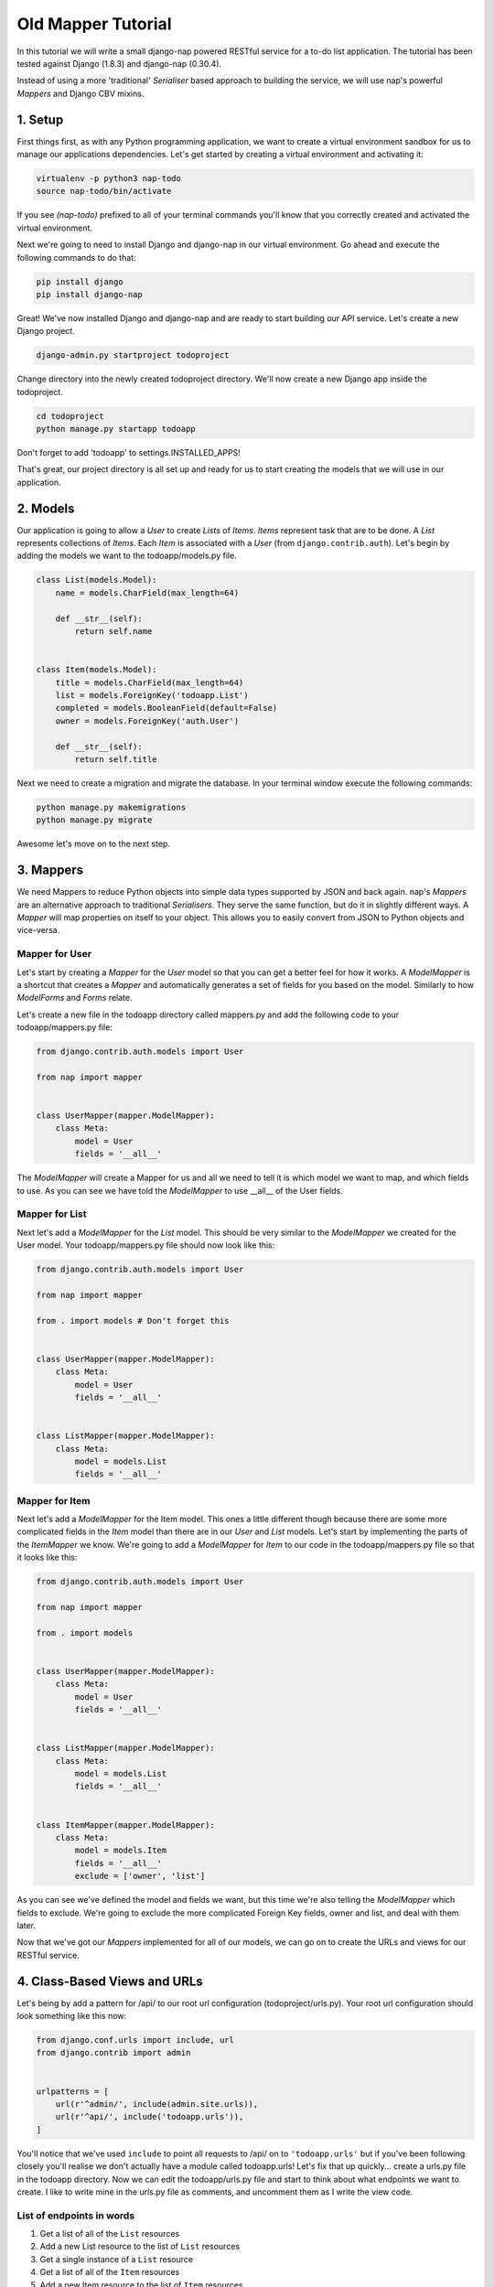===================
Old Mapper Tutorial
===================

In this tutorial we will write a small django-nap powered RESTful service for a
to-do list application. The tutorial has been tested against Django (1.8.3) and
django-nap (0.30.4).

Instead of using a more 'traditional' `Serialiser` based approach to building
the service, we will use nap's powerful `Mappers` and Django CBV mixins.

1. Setup
========

First things first, as with any Python programming application, we want to
create a virtual environment sandbox for us to manage our applications
dependencies. Let's get started by creating a virtual environment and
activating it:

.. code-block:: python

    virtualenv -p python3 nap-todo
    source nap-todo/bin/activate

If you see `(nap-todo)` prefixed to all of your terminal commands you'll know
that you correctly created and activated the virtual environment.

Next we're going to need to install Django and django-nap in our virtual
environment. Go ahead and execute the following commands to do that:

.. code-block:: python

    pip install django
    pip install django-nap

Great! We've now installed Django and django-nap and are ready to start
building our API service. Let's create a new Django project.

.. code-block:: python

    django-admin.py startproject todoproject

Change directory into the newly created todoproject directory. We'll now create
a new Django app inside the todoproject.

.. code-block:: python

    cd todoproject
    python manage.py startapp todoapp

Don't forget to add 'todoapp' to settings.INSTALLED_APPS!

That's great, our project directory is all set up and ready for us to start
creating the models that we will use in our application.


2. Models
==============

Our application is going to allow a `User` to create `Lists` of `Items`.
`Items` represent task that are to be done. A `List` represents collections of
`Items`. Each `Item` is associated with a `User` (from
``django.contrib.auth``). Let's begin by adding the models we want to the
todoapp/models.py file.

.. code-block:: python

    class List(models.Model):
        name = models.CharField(max_length=64)

        def __str__(self):
            return self.name


    class Item(models.Model):
        title = models.CharField(max_length=64)
        list = models.ForeignKey('todoapp.List')
        completed = models.BooleanField(default=False)
        owner = models.ForeignKey('auth.User')

        def __str__(self):
            return self.title

Next we need to create a migration and migrate the database. In your terminal
window execute the following commands:

.. code-block:: python

    python manage.py makemigrations
    python manage.py migrate

Awesome let's move on to the next step.


3. Mappers
==========

We need Mappers to reduce Python objects into simple data types supported by
JSON and back again. nap's `Mappers` are an alternative approach to
traditional `Serialisers`. They serve the same function, but do it in slightly
different ways. A `Mapper` will map properties on itself to your object. This
allows you to easily convert from JSON to Python objects and vice-versa.

Mapper for User
---------------

Let's start by creating a `Mapper` for the `User` model so that you can get a
better feel for how it works. A `ModelMapper` is a shortcut that creates a
`Mapper` and automatically generates a set of fields for you based on the
model. Similarly to how `ModelForms` and `Forms` relate.

Let's create a new file in the todoapp directory called mappers.py and add the
following code to your todoapp/mappers.py file:

.. code-block:: python

    from django.contrib.auth.models import User

    from nap import mapper


    class UserMapper(mapper.ModelMapper):
        class Meta:
            model = User
            fields = '__all__'

The `ModelMapper` will create a Mapper for us and all we need to tell it is
which model we want to map, and which fields to use. As you can see we have
told the `ModelMapper` to use __all__ of the User fields.

Mapper for List
-------------------

Next let's add a `ModelMapper` for the `List` model. This should be very
similar to the `ModelMapper` we created for the User model. Your
todoapp/mappers.py file should now look like this:

.. code-block:: python

    from django.contrib.auth.models import User

    from nap import mapper

    from . import models # Don't forget this


    class UserMapper(mapper.ModelMapper):
        class Meta:
            model = User
            fields = '__all__'


    class ListMapper(mapper.ModelMapper):
        class Meta:
            model = models.List
            fields = '__all__'

Mapper for Item
---------------

Next let's add a `ModelMapper` for the Item model. This ones a little different
though because there are some more complicated fields in the `Item` model
than there are in our `User` and `List` models. Let's start by implementing the
parts of the `ItemMapper` we know. We're going to add a `ModelMapper` for
`Item` to our code in the todoapp/mappers.py file so that it looks like this:

.. code-block:: python

    from django.contrib.auth.models import User

    from nap import mapper

    from . import models


    class UserMapper(mapper.ModelMapper):
        class Meta:
            model = User
            fields = '__all__'


    class ListMapper(mapper.ModelMapper):
        class Meta:
            model = models.List
            fields = '__all__'


    class ItemMapper(mapper.ModelMapper):
        class Meta:
            model = models.Item
            fields = '__all__'
            exclude = ['owner', 'list']

As you can see we've defined the model and fields we want, but this time we're
also telling the `ModelMapper` which fields to exclude. We're going to exclude
the more complicated Foreign Key fields, owner and list, and deal with them
later.

Now that we've got our `Mappers` implemented for all of our models, we can go
on to create the URLs and views for our RESTful service.


4. Class-Based Views and URLs
=============================

Let's being by add a pattern for /api/ to our root url configuration
(todoproject/urls.py). Your root url configuration should look something like
this now:

.. code-block:: python

    from django.conf.urls import include, url
    from django.contrib import admin


    urlpatterns = [
        url(r'^admin/', include(admin.site.urls)),
        url(r'^api/', include('todoapp.urls')),
    ]

You'll notice that we've used ``include`` to point all requests to /api/ on to
``'todoapp.urls'`` but if you've been following closely you'll realise we don't
actually have a module called todoapp.urls! Let's fix that up quickly... create
a urls.py file in the todoapp directory. Now we can edit the todoapp/urls.py
file and start to think about what endpoints we want to create. I like to write
mine in the urls.py file as comments, and uncomment them as I write the view
code.

List of endpoints in words
--------------------------

1. Get a list of all of the ``List`` resources
2. Add a new List resource to the list of ``List`` resources
3. Get a single instance of a ``List`` resource
4. Get a list of all of the ``Item`` resources
5. Add a new Item resource to the list of ``Item`` resources
6. Get a single instance of an ``Item`` resource
7. Authenticate a users username and password combination

Let's add some endpoints (as comments) to the todoapp/urls.py file that will
achieve this. I've added a comment next to each endpoint that explains which of
the "List of endpoints in words" section the url will handle.

.. code-block:: python

    from django.conf.urls import include, url

    from . import views


    urlpatterns = [
        # /api/list/ # GET will deal with (1) and POST will deal with (2)
        # /api/list/<id>/ # GET will deal with (3)
        # /api/item/ # GET will deal with (4) and POST will deal with (5)
        # /api/item/<id>/ # GET will deal with (6)
        # /api/login/ # POST will deal with 7
    ]

Writing the view: list of List
-------------------------------

Now that we know what endpoints we are planning to build, and what each will
need to do we can create the views that will process the requests. We're going
to start by implementing (1) which requires us to: "get a list of all of the
``List`` resources".

Lets add the following code to the todoapp/views.py file:

.. code-block:: python

    from nap.rest import views

    from . import mappers
    from . import models


    class ListMixin:
        model = models.List
        mapper_class = mappers.ListMapper


    class ListListView(ListMixin,
                       views.BaseListView):
        pass

Given we want to get a list of all the List resources, we will use the
``nap.rest.views.BaseListView`` as a starting point. The BaseListView combines
ListMixin (which extends Django's MultipleObjectMixin) with View. From the
Django docs: "MultipleObjectMixin can be used to display a list of objects."
This sounds like what we need!

Adding GET functionality: list of List
--------------------------------------

We do however want to use ``nap.rest.views.ListGetMixin`` which provides the
get() method for lists. This means the HTTP verb GET can now be used with our
view. We need to update our ``ListListView(views.BaseListView)`` class to
include the ``ListGetMixin`` so let's do that.

Update your todoapp/views.py file to look like this:

.. code-block:: python

    from nap.rest import views

    from . import mappers
    from . import models


    class ListMixin:
        model = models.List
        mapper_class = mappers.ListMapper


    class ListListView(ListMixin,
                       views.ListGetMixin,
                       views.BaseListView):
        pass

Adding POST functionality: list of List
---------------------------------------

We decided when planning our URLs, that to add a List resource to the list of
Lists, we'd POST to the same url (/api/list/). That's as simple as including
the ``ListPostMixin`` to the ``ListListView``. This will provide the post()
method which will allow us to use the POST HTTP verb.

Let's go ahead and do that now. Update your todoapp/views.py file to look like
this:

.. code-block:: python

    from nap.rest import views

    from . import mappers
    from . import models


    class ListMixin:
        model = models.List
        mapper_class = mappers.ListMapper


    class ListListView(ListMixin,
                       views.ListPostMixin,
                       views.ListGetMixin,
                       views.BaseListView):
        model = models.List
        mapper_class = mappers.ListMapper

Defining the URL: list of List
------------------------------

One last thing before we take our API for a test drive. We need to uncomment
the api endpoint for /api/list/ and actually write the proper URL pattern.
We're going to cheat a little here and use the inbuilt Django ``@csrf_exempt``
decorator to bypass CSRF, but please ALWAYS use CSRF in production code.

Update your todoapp/urls.py to look like this:

.. code-block:: python

    from django.conf.urls import include, url
    from django.views.decorators.csrf import csrf_exempt

    from . import views


    urlpatterns = [
        url(r'^list/$', csrf_exempt(views.ListListView.as_view())),
        # /api/list/<id>/ # GET will deal with (3)
        # /api/item/ # GET will deal with (4) and POST will deal with (5)
        # /api/item/<id>/ # GET will deal with (6)
        # /api/login/ # POST will deal with 7
    ]

You can see that we've mapped the list/ endpoint to ListListView class that we
wrote earlier. Now that we have built the functionality to create Lists and
view Lists it's time to see if our API works.

Testing with Python Requests: list of List
------------------------------------------

We'll use Python Requests (http://www.python-requests.org/) to POST a List
object to our database. In a terminal window that you have activated your
virtual environment in, run your HTTP server with
``python manage.py runserver``. Open up a second terminal window, active your
virtual environment as before. Install Requests with ``pip install requests``.
Open the Python interpreter by typing ``python`` at the console. This is not a
tutorial on using requests so just enter this boilerplate code into your Python
interpreter:

.. code-block:: python

    import requests
    payload = {'name': 'my demo list'}
    r = requests.post("http://127.0.0.1:8000/api/list/", params=payload)
    r.status_code

The result of r.status_code should be ``HTTP 201 Created``. This will confirm
that we've created a list in our database with the name 'my demo list'. You can
confirm this by looking at the admin interface at http://127.0.0.1:8000/admin.
Remember you may need to create a superuser in order to use the admin interface.

So now that we've got a List instance in our database, we can execute a GET to
the /api/list/ endpoint and we should receive a JSON response. We don't need to
use Requests for this because our browser provides all the GET functionality
that we need. Simply load the url http://127.0.0.1:8000/api/list/ in your
browser and you should see a JSON representation of all of the lists (at this
stage only 1) in your database. You should play around with Requests and add
some more List instances to the database.

Recap: list of List
-------------------

So a quick recap of what we've done before we move on. We've created a `List`
database model and a `ModelMapper` that maps our Python models to JSON and
vice-versa. We've created a ListListView, which handles both GETing all our
List instances in the database and POSTing new instances to our database. We've
also then mapped our /api/list/ url to that view which allows external clients
to use our API.

Not bad huh? We'll repeat the process and write view classes and corresponding
url patterns for the other endpoints that we defined earlier.

Writing the views: object of List
---------------------------------

We're now going to write the view that will return a single instance of a List
object. Similar to how we used the ``nap.rest.views.BaseListView`` mixin when
writing our list of List view, we're now going to use the BaseObjectView mixin.
The BaseObjectView combines ObjectMixin (which extends Django's
SingleObjectMixin) with View. From the Django docs: "SingleObjectMixin provides
a mechanism for looking up an object associated with the current HTTP request."
Again, this sounds like what we need!

Lets add the following code to the todoapp/views.py file:

.. code:: python


    class ListObjectView(ListMixin,
                         views.BaseObjectView):
        pass


Adding GET functionality: object of List
----------------------------------------

You should be getting a lot more comfortable with how nap uses the Django
Class-Based View. Lets add GET functionality to our ListObjectView. In a
similar fashion to how we have done throughout this tutorial we'll simply
include one of the powerful mixins. Namely, the ListObjectView mixin.

The todoapp/views.py file should now look like this:

.. code:: python

    from nap.rest import views

    from . import mappers
    from . import models


    class ListMixin:
        model = models.List
        mapper_class = mappers.ListMapper


    class ListListView(ListMixin,
                       views.ListPostMixin,
                       views.ListGetMixin,
                       views.BaseListView):
        pass


    class ListObjectView(ListMixin,
                         views.ObjectGetMixin,
                         views.BaseObjectView):
        pass


Defining the URL: object of List
--------------------------------

Lets quickly add a URL to actually call this view and then we can test to
actually see if it works.

Add this url to your todoapp/urls.py file:

.. code-block:: python

    url(r'^list/(?P<pk>\d+)/$', csrf_exempt(views.ListObjectView.as_view())),

Again we're using the csrf_exempt() decorator for the sake of this tutorial.

Testing: object of List
-----------------------

We are only allowing the HTTP GET verb to be used with this view. That means we
don't need to use Requests (although you certainly could) to test it. All you
need to do is access the url we defined above with your web browser. Let's do
just that and access the following url: http://127.0.0.1:8000/api/list/1/.

A quick explanation of what's happening here: the /1/ component of your URL
corresponds to the (?P<pk>\d+) regular expression in the url tuple. You can
change the value of the pk component to retrieve an individual object view of
any List instance. At this stage there's not much in a detail view - only the
List title, but we're going to go on and add a bit more content next.

Quick pass through views for Item
---------------------------------

So far we've built the GET and POST functionality for our List resource. You
should be able to replicate the process we went through above and build GET and
POST functionality for the Item resource yourself. I'm going to paste the code
for that below, but I recommend you try do it yourself first! Note, the code
below excludes the more complicated foreign key fields which we will build
together.

Add the following to todoapp/views.py:

.. code-block:: python

    class ItemMixin:
        model = models.Item
        mapper_class = mappers.ItemMapper


    class ItemListView(ItemMixin,
                       views.ListPostMixin,
                       views.ListGetMixin,
                       views.BaseListView):
        pass


    class ItemObjectView(ItemMixin,
                         views.ObjectGetMixin,
                         views.BaseObjectView):
        pass


Don't forget to update todoapp/urls.py with the URL tuples that will call these
views:

.. code-block:: python

    url(r'^item/$', csrf_exempt(views.ItemListView.as_view())),
    url(r'^item/(?P<pk>\d+)/$', csrf_exempt(views.ItemObjectView.as_view())),


5. Update Mappers
=================

Lets start modifying our `Mappers` so that we can serialise any extra
fields, including related field sets and Foreign Key fields.

ListMapper: List item_set()
---------------------------

If we were writing a client application to consume the /api/list/ API endpoint,
we would probably want to include all of the Item's that are in a List.
Essentially that means we want to define a proxy field on the model, which
means we're going to add another field called ``items`` to our Mapper.

Your ListMapper class in todoapp/mappers.py should look like this now:

.. code-block:: python

    class ListMapper(mapper.ModelMapper):
        class Meta:
            model = models.List
            fields = '__all__'

        @mapper.field
        def items(self):
            'Produces a list of dicts with pk and title.'
            return self.item_set.all()

You can see that we are using the ``field`` decorator to provide the get
functionality we want. If you try to access the
http://127.0.0.1:8000/api/list/1/ URL though, you'll notice Django raises a
TypeError: ``Item is not JSON serializable``. So we're going to use a handy
shortcut and cast our item_set into a Python list.

Change the return line of the item so that your class looks like this:

.. code-block:: python

    class ListMapper(mapper.ModelMapper):
        class Meta:
            model = models.List
            fields = '__all__'

        @mapper.field
        def items(self):
            'Produces a list of dicts with pk and title.'
            return list(
                self.item_set.values()
            )

This will return a list of Item dictionaries -
``[{<Item>},{<Item>} ... {<Item>}]``.
Lets get rid of all the excess Item data and only return the pk's and and
title's, change our queryset definition to this:
``self.item_set.values('pk', 'title')``.

ItemMapper: get/set an owner (User)
-----------------------------------

When we create an Item object (via an HTTP POST) we will pass it an id value
which represents the primary key of the User who owns it. That means we need to
update our ItemMapper and tell it how to set the owner field (User foreign
key). Again we'll use the ``field`` decorator to provide the get functionality
we want.

Update your ItemMapper in todoapp/mappers.py to look like this:

.. code-block:: python

    class ItemMapper(mapper.ModelMapper):
        class Meta:
            model = models.Item
            fields = '__all__'
            exclude = ['owner', 'list']

        @mapper.field
        def owner_id(self):
            return self.owner_id

We're now telling the Mapper to include an owner_id field in the JSON
representation of an Item, and to return the owner_id (which is the primary key
of the owner field). Lets also now add the set functionality for this field.
This will tell the Mapper how to take a JSON payload with an owner_id value
and actually set the owner field on the model instance. Again we'll use the
built in decorators to perform this, we'll use the ``setter`` decorator to
provide the set functionality.

Update your ItemMapper in todoapp/mappers.py to look like this:

.. code-block:: python

    class ItemMapper(mapper.ModelMapper):
        class Meta:
            model = models.Item
            fields = '__all__'
            exclude = ['owner', 'list']

        @mapper.field
        def owner_id(self):
            return self.owner_id

        @owner_id.setter
        def owner_id(self, value):
            try:
                self.owner = User.objects.get(pk=value)
            except models.User.DoesNotExist:
                raise ValidationError("Invalid owner_id")

Recap
-----

You can see that we have modified our `Mappers` to use the ``field`` and
``setter`` decorators to provide the get/set functionality. The ``field``
decorator extends the builtin ``property``, and so supports ``@x.setter`` and
``@x.deleter`` for setting the setter and deleter functions.


6. Authorisation
================

nap does not provide authentication, but it is very easy to combine nap with
Django's authentication system, or any other third party authentication
applications.

nap does provide authorisation through a ``permit`` decorator. You can use it
to control the permissions of any handler method. We're going to create a login
view that will authorise a user using the Django authentication system. This
means we'll be able to make use of Django's inbuilt forms too.

In your views.py add the following class:

.. code-block:: python

    from django.contrib import auth as django_auth # Don't forget this
    from django.contrib.auth.forms import AuthenticationForm # Don't forget this

    from nap import http # Don't forget this


    class LoginView(views.BaseObjectView):
        mapper_class = mappers.UserMapper

        def get(self, request):
            if request.user.is_authenticated():
                return self.single_response(object=request.user)
            return http.Forbidden()

        def post(self, request):
            if request.user.is_authenticated():
                django_auth.logout(request)
                return self.get(request)
            form = AuthenticationForm(request, self.get_request_data())
            if form.is_valid():
                django_auth.login(request, form.get_user())
                return self.get(request)
            return self.error_response(form.errors)


We have defined a BaseObjectView that will allow get() and post(). If logged
in, GET will return a serialised representation of the User, and if not logged
in will return an HTTP 403. If not logged in, POST will authenticate the User
and either log them in, or return an error dictionary. POSTing to this view
when already logged in will log the User out.

7. Permissions
==============

Now that we have created an authorisation endpoint and view, we can now
leverage Django's build in authentication mixins to control access.

We've decided we only want to allow logged in users to post new messages, so we
mix in the `UserPassesTestMixin` to the ListListView class.  All we need is to
add a `test_func` to only check if a user is authentencated if it's a POST.

.. code-block:: python

    from django.contrib.auth.mixins import UserPassesTestMixin

    ...

    class ListListView(UserPassesTestMixin,
                       ListMixin,
                       views.ListPostMixin,
                       views.ListGetMixin,
                       views.BaseListView):

        def test_func(self):
            if self.request.method == 'POST':
                return self.user.is_authenticated:
            return True


Let's update our Item related views to only allow authorised Users to GET and
POST. We'll use Dango's provided `LoginRequiredMixin`.

Update the ItemListView class in todoapp/views.py to look like this:

.. code-block:: python

    from django.contrib.auth.mixins import LoginRequiredMixin

    ...

    class ItemListView(LoginRequiredMixin,
                       ItemMixin,
                       views.ListPostMixin,
                       views.ListGetMixin,
                       views.BaseListView):
        pass


8. Finished!
============

Well done. We've finished building our API service!
